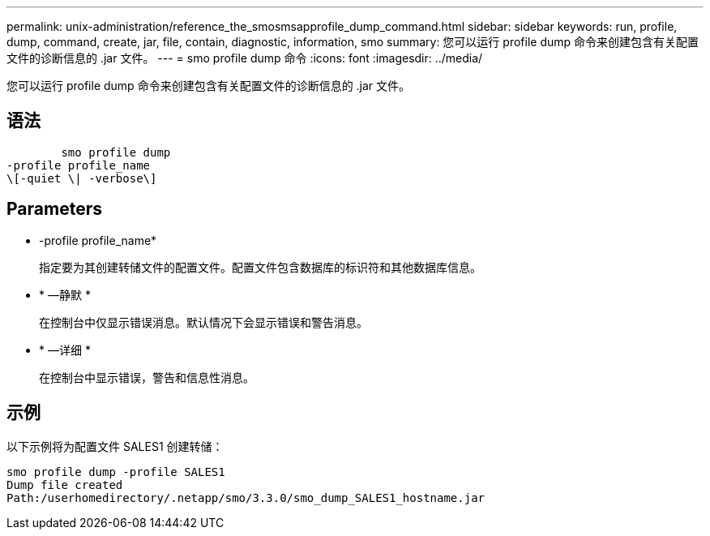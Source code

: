 ---
permalink: unix-administration/reference_the_smosmsapprofile_dump_command.html 
sidebar: sidebar 
keywords: run, profile, dump, command, create, jar, file, contain, diagnostic, information, smo 
summary: 您可以运行 profile dump 命令来创建包含有关配置文件的诊断信息的 .jar 文件。 
---
= smo profile dump 命令
:icons: font
:imagesdir: ../media/


[role="lead"]
您可以运行 profile dump 命令来创建包含有关配置文件的诊断信息的 .jar 文件。



== 语法

[listing]
----

        smo profile dump
-profile profile_name
\[-quiet \| -verbose\]
----


== Parameters

* -profile profile_name*
+
指定要为其创建转储文件的配置文件。配置文件包含数据库的标识符和其他数据库信息。

* * —静默 *
+
在控制台中仅显示错误消息。默认情况下会显示错误和警告消息。

* * —详细 *
+
在控制台中显示错误，警告和信息性消息。





== 示例

以下示例将为配置文件 SALES1 创建转储：

[listing]
----
smo profile dump -profile SALES1
Dump file created
Path:/userhomedirectory/.netapp/smo/3.3.0/smo_dump_SALES1_hostname.jar
----